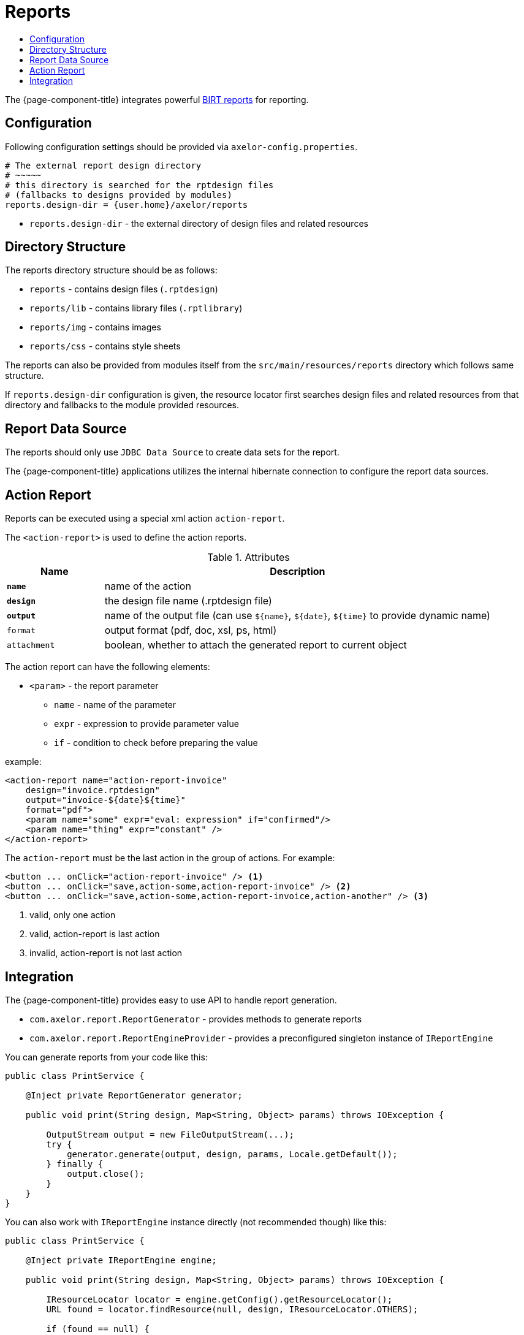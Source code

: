 = Reports
:toc:
:toc-title:

:url-birt: http://eclipse.org/birt/

The {page-component-title} integrates powerful {url-birt}[BIRT reports] for reporting.

== Configuration

Following configuration settings should be provided via `axelor-config.properties`.

[source,properties]
----
# The external report design directory
# ~~~~~
# this directory is searched for the rptdesign files
# (fallbacks to designs provided by modules)
reports.design-dir = {user.home}/axelor/reports

----

* `reports.design-dir` - the external directory of design files and related resources

== Directory Structure

The reports directory structure should be as follows:

* `reports` - contains design files (`.rptdesign`)
* `reports/lib` - contains library files (`.rptlibrary`)
* `reports/img` - contains images
* `reports/css` - contains style sheets

The reports can also be provided from modules itself from the `src/main/resources/reports`
directory which follows same structure.

If `reports.design-dir` configuration is given, the resource locator first
searches design files and related resources from that directory and fallbacks
to the module provided resources.

== Report Data Source

The reports should only use `JDBC Data Source` to create data sets for the report.

The {page-component-title} applications utilizes the internal hibernate connection to
configure the report data sources.

== Action Report

Reports can be executed using a special xml action `action-report`.

The `<action-report>` is used to define the action reports.

[cols="2,8"]
.Attributes
|===
| Name | Description

| *`name`* | name of the action
| *`design`* | the design file name (.rptdesign file)
| *`output`* | name of the output file (can use `$\{name}`, `$\{date}`, `$\{time}` to provide dynamic name)
| `format` | output format (pdf, doc, xsl, ps, html)
| `attachment` | boolean, whether to attach the generated report to current object
|===

The action report can have the following elements:

* `<param>` - the report parameter
** `name` - name of the parameter
** `expr` - expression to provide parameter value
** `if` - condition to check before preparing the value

example:

[source,xml]
----
<action-report name="action-report-invoice"
    design="invoice.rptdesign"
    output="invoice-${date}${time}"
    format="pdf">
    <param name="some" expr="eval: expression" if="confirmed"/>
    <param name="thing" expr="constant" />
</action-report>
----

The `action-report` must be the last action in the group of actions. For example:

[source,xml]
----
<button ... onClick="action-report-invoice" /> <1>
<button ... onClick="save,action-some,action-report-invoice" /> <2>
<button ... onClick="save,action-some,action-report-invoice,action-another" /> <3>
----
<1> valid, only one action
<2> valid, action-report is last action
<3> invalid, action-report is not last action

== Integration

The {page-component-title} provides easy to use API to handle report generation.

* `com.axelor.report.ReportGenerator` - provides methods to generate reports
* `com.axelor.report.ReportEngineProvider` - provides a preconfigured singleton instance of `IReportEngine`

You can generate reports from your code like this:

[source,java]
----
public class PrintService {

    @Inject private ReportGenerator generator;

    public void print(String design, Map<String, Object> params) throws IOException {

        OutputStream output = new FileOutputStream(...);
        try {
            generator.generate(output, design, params, Locale.getDefault());
        } finally {
            output.close();
        }
    }
}
----

You can also work with `IReportEngine` instance directly (not recommended though) like this:

[source,java]
----
public class PrintService {

    @Inject private IReportEngine engine;

    public void print(String design, Map<String, Object> params) throws IOException {

        IResourceLocator locator = engine.getConfig().getResourceLocator();
        URL found = locator.findResource(null, design, IResourceLocator.OTHERS);

        if (found == null) {
            return;
        }

        // TODO: open the design
        // TODO: create render tasks
        // TODO: provide task options
        // TODO: run the task
    }
}
----
